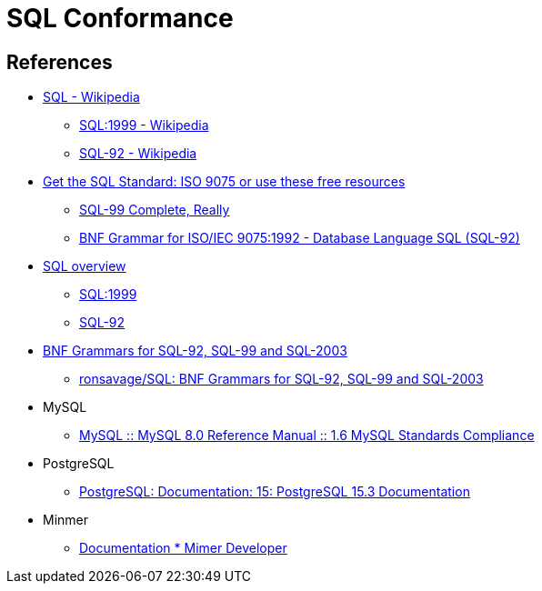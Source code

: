 = SQL Conformance

== References

* https://en.wikipedia.org/wiki/SQL[SQL - Wikipedia]
** https://en.wikipedia.org/wiki/SQL:1999[SQL:1999 - Wikipedia]
** https://en.wikipedia.org/wiki/SQL-92[SQL-92 - Wikipedia]
* https://modern-sql.com/standard[Get the SQL Standard: ISO 9075 or use these free resources]
** http://www.contrib.andrew.cmu.edu/~shadow/sql/sql1992.txt[SQL-99 Complete, Really]
** https://ronsavage.github.io/SQL/sql-92.bnf.html[BNF Grammar for ISO/IEC 9075:1992 - Database Language SQL (SQL-92)]
* https://jakewheat.github.io/sql-overview/[SQL overview]
** https://jakewheat.github.io/sql-overview/sql-1999-grammar.html[SQL:1999]
** https://jakewheat.github.io/sql-overview/sql-92-grammar.html[SQL-92]
* http://savage.net.au/SQL/index.html[BNF Grammars for SQL-92, SQL-99 and SQL-2003]
** https://github.com/ronsavage/SQL[ronsavage/SQL: BNF Grammars for SQL-92, SQL-99 and SQL-2003]
* MySQL
** https://dev.mysql.com/doc/refman/8.0/en/compatibility.html[MySQL :: MySQL 8.0 Reference Manual :: 1.6 MySQL Standards Compliance]
* PostgreSQL
** https://www.postgresql.org/docs/current/index.html[PostgreSQL: Documentation: 15: PostgreSQL 15.3 Documentation]
* Minmer
** https://developer.mimer.com/products/documentation/[Documentation * Mimer Developer]